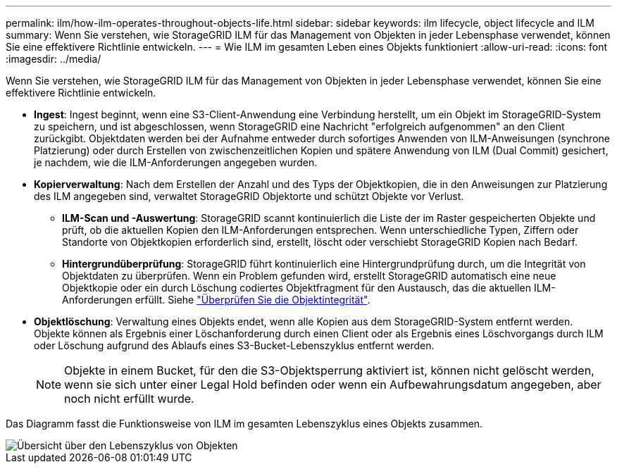 ---
permalink: ilm/how-ilm-operates-throughout-objects-life.html 
sidebar: sidebar 
keywords: ilm lifecycle, object lifecycle and ILM 
summary: Wenn Sie verstehen, wie StorageGRID ILM für das Management von Objekten in jeder Lebensphase verwendet, können Sie eine effektivere Richtlinie entwickeln. 
---
= Wie ILM im gesamten Leben eines Objekts funktioniert
:allow-uri-read: 
:icons: font
:imagesdir: ../media/


[role="lead"]
Wenn Sie verstehen, wie StorageGRID ILM für das Management von Objekten in jeder Lebensphase verwendet, können Sie eine effektivere Richtlinie entwickeln.

* *Ingest*: Ingest beginnt, wenn eine S3-Client-Anwendung eine Verbindung herstellt, um ein Objekt im StorageGRID-System zu speichern, und ist abgeschlossen, wenn StorageGRID eine Nachricht "erfolgreich aufgenommen" an den Client zurückgibt. Objektdaten werden bei der Aufnahme entweder durch sofortiges Anwenden von ILM-Anweisungen (synchrone Platzierung) oder durch Erstellen von zwischenzeitlichen Kopien und spätere Anwendung von ILM (Dual Commit) gesichert, je nachdem, wie die ILM-Anforderungen angegeben wurden.
* *Kopierverwaltung*: Nach dem Erstellen der Anzahl und des Typs der Objektkopien, die in den Anweisungen zur Platzierung des ILM angegeben sind, verwaltet StorageGRID Objektorte und schützt Objekte vor Verlust.
+
** *ILM-Scan und -Auswertung*: StorageGRID scannt kontinuierlich die Liste der im Raster gespeicherten Objekte und prüft, ob die aktuellen Kopien den ILM-Anforderungen entsprechen. Wenn unterschiedliche Typen, Ziffern oder Standorte von Objektkopien erforderlich sind, erstellt, löscht oder verschiebt StorageGRID Kopien nach Bedarf.
** *Hintergrundüberprüfung*: StorageGRID führt kontinuierlich eine Hintergrundprüfung durch, um die Integrität von Objektdaten zu überprüfen. Wenn ein Problem gefunden wird, erstellt StorageGRID automatisch eine neue Objektkopie oder ein durch Löschung codiertes Objektfragment für den Austausch, das die aktuellen ILM-Anforderungen erfüllt. Siehe link:../troubleshoot/verifying-object-integrity.html["Überprüfen Sie die Objektintegrität"].


* *Objektlöschung*: Verwaltung eines Objekts endet, wenn alle Kopien aus dem StorageGRID-System entfernt werden. Objekte können als Ergebnis einer Löschanforderung durch einen Client oder als Ergebnis eines Löschvorgangs durch ILM oder Löschung aufgrund des Ablaufs eines S3-Bucket-Lebenszyklus entfernt werden.
+

NOTE: Objekte in einem Bucket, für den die S3-Objektsperrung aktiviert ist, können nicht gelöscht werden, wenn sie sich unter einer Legal Hold befinden oder wenn ein Aufbewahrungsdatum angegeben, aber noch nicht erfüllt wurde.



Das Diagramm fasst die Funktionsweise von ILM im gesamten Lebenszyklus eines Objekts zusammen.

image::../media/overview_of_object_lifecycle.png[Übersicht über den Lebenszyklus von Objekten]
